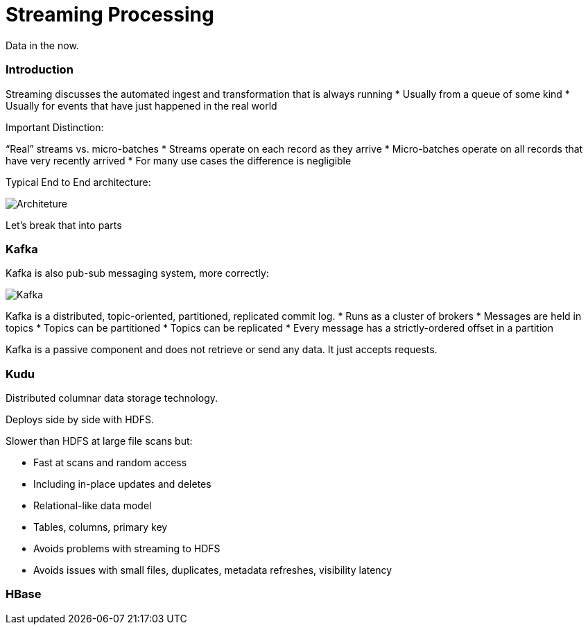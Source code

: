 = Streaming Processing

Data in the now.

=== Introduction

Streaming discusses the automated ingest and transformation that is always running
* Usually from a queue of some kind
* Usually for events that have just happened in the real world

Important Distinction:

“Real” streams vs. micro-batches
* Streams operate on each record as they arrive
* Micro-batches operate on all records that have very recently arrived
* For many use cases the difference is negligible

Typical End to End architecture:

image::png/streaming.png[Architeture]

Let's break that into parts

=== Kafka

Kafka is also pub-sub messaging system, more correctly:

image::png/kafka.png[ Kafka ]

Kafka is a distributed, topic-oriented, partitioned, replicated commit log.
* Runs as a cluster of brokers
* Messages are held in topics
* Topics can be partitioned
* Topics can be replicated
* Every message has a strictly-ordered offset in a partition

Kafka is a passive component and does not retrieve or send any data. It just accepts requests.

=== Kudu

Distributed columnar data storage technology.

Deploys side by side with HDFS.

Slower than HDFS at large file scans but:

* Fast at scans and random access
* Including in-place updates and deletes
* Relational-like data model
* Tables, columns, primary key
* Avoids problems with streaming to HDFS
* Avoids issues with small files, duplicates, metadata refreshes,
  visibility latency

=== HBase

